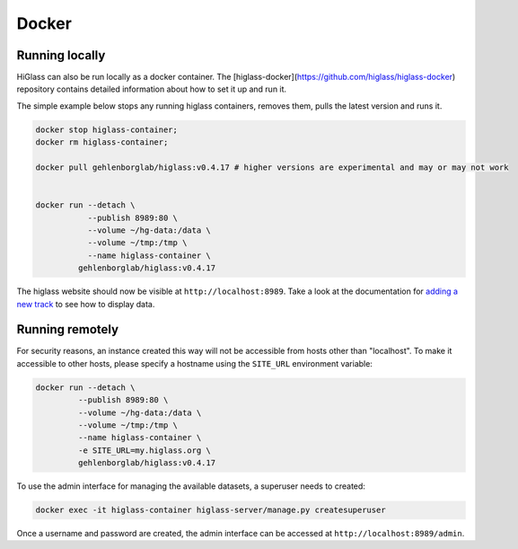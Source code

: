 Docker
######

Running locally
----------------

HiGlass can also be run locally as a docker container. The [higlass-docker](https://github.com/higlass/higlass-docker) repository contains detailed information about how to set it up and run it.

The simple example below stops any running higlass containers, removes them, pulls the latest version and runs it.

.. code-block:: bash

  docker stop higlass-container; 
  docker rm higlass-container;

  docker pull gehlenborglab/higlass:v0.4.17 # higher versions are experimental and may or may not work


  docker run --detach \
             --publish 8989:80 \
             --volume ~/hg-data:/data \
             --volume ~/tmp:/tmp \
             --name higlass-container \
           gehlenborglab/higlass:v0.4.17


The higlass website should now be visible at ``http://localhost:8989``. Take a look at the documentation for `adding a new track <https://github.com/hms-dbmi/higlass/wiki/Common-Tasks#adding-a-new-track>`_ to see how to display data.

Running remotely
----------------

For security reasons, an instance created this way will not be accessible from hosts other than "localhost". To make it accessible to other hosts, please specify a hostname using the ``SITE_URL`` environment variable:

.. code-block:: bash

  docker run --detach \
           --publish 8989:80 \
           --volume ~/hg-data:/data \
           --volume ~/tmp:/tmp \
           --name higlass-container \
           -e SITE_URL=my.higlass.org \
           gehlenborglab/higlass:v0.4.17

To use the admin interface for managing the available datasets, a superuser needs to created:

.. code-block:: bash

  docker exec -it higlass-container higlass-server/manage.py createsuperuser

Once a username and password are created, the admin interface can be accessed at ``http://localhost:8989/admin``.
